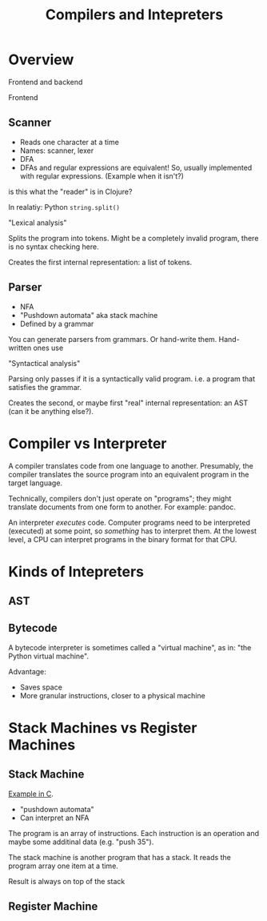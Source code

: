#+TITLE: Compilers and Intepreters

* Overview

  Frontend and backend

  Frontend

** Scanner

   - Reads one character at a time
   - Names: scanner, lexer
   - DFA
   - DFAs and regular expressions are equivalent! So, usually implemented with
     regular expressions. (Example when it isn't?)

   is this what the "reader" is in Clojure?

   In realatiy: Python =string.split()=

   "Lexical analysis"

   Splits the program into tokens. Might be a completely invalid program, there
   is no syntax checking here.

   Creates the first internal representation: a list of tokens.

** Parser

   - NFA
   - "Pushdown automata" aka stack machine
   - Defined by a grammar

   You can generate parsers from grammars. Or hand-write them. Hand-written ones
   use

   "Syntactical analysis"

  Parsing only passes if it is a syntactically valid program. i.e. a program
  that satisfies the grammar.

  Creates the second, or maybe first "real" internal representation: an AST (can
  it be anything else?).

* Compiler vs Interpreter

  A compiler translates code from one language to another. Presumably, the
  compiler translates the source program into an equivalent program in the
  target language.

  Technically, compilers don't just operate on "programs"; they might translate
  documents from one form to another. For example: pandoc.

  An interpreter /executes/ code. Computer programs need to be interpreted
  (executed) at some point, so /something/ has to interpret them. At the lowest
  level, a CPU can interpret programs in the binary format for that CPU.

* Kinds of Intepreters

** AST


** Bytecode

   A bytecode interpreter is sometimes called a "virtual machine", as in: "the
   Python virtual machine".

   Advantage:

   - Saves space
   - More granular instructions, closer to a physical machine

* Stack Machines vs Register Machines

** Stack Machine

   [[https://gist.github.com/rexim/a52f89e6500ac6328f017d0db1b518b8][Example in C]].

   - "pushdown automata"
   - Can interpret an NFA

   The program is an array of instructions. Each instruction is an operation and
   maybe some additinal data (e.g. "push 35").

   The stack machine is another program that has a stack. It reads the program
   array one item at a time.

   Result is always on top of the stack

** Register Machine
